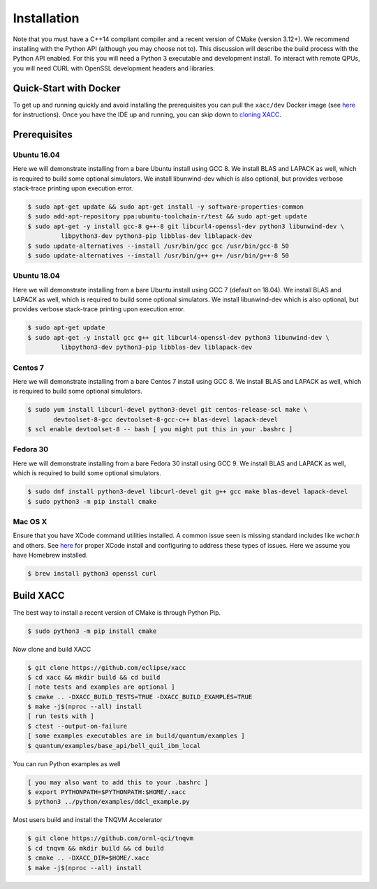 Installation
============

Note that you must have a C++14 compliant compiler and a recent version of CMake (version 3.12+). We
recommend installing with the Python API (although you may choose not to). This discussion will
describe the build process with the Python API enabled. For this you will need a Python 3 executable and
development install. To interact with remote QPUs, you will need CURL with OpenSSL development
headers and libraries.

Quick-Start with Docker
-----------------------
To get up and running quickly and avoid installing the prerequisites you can
pull the ``xacc/dev`` Docker image (see `here <https://xacc.readthedocs.io/en/latest/developers.html#quick-start-with-docker>`_ for instructions).
Once you have the IDE up and running, you can skip down to `cloning XACC <https://xacc.readthedocs.io/en/latest/install.html#build-xacc>`_.


Prerequisites
-------------
Ubuntu 16.04
++++++++++++
Here we will demonstrate installing from a bare Ubuntu install using GCC 8. We
install BLAS and LAPACK as well, which is required to build some optional simulators.
We install libunwind-dev which is also optional, but provides verbose stack-trace printing
upon execution error.

.. code:: bash

   $ sudo apt-get update && sudo apt-get install -y software-properties-common
   $ sudo add-apt-repository ppa:ubuntu-toolchain-r/test && sudo apt-get update
   $ sudo apt-get -y install gcc-8 g++-8 git libcurl4-openssl-dev python3 libunwind-dev \
            libpython3-dev python3-pip libblas-dev liblapack-dev
   $ sudo update-alternatives --install /usr/bin/gcc gcc /usr/bin/gcc-8 50
   $ sudo update-alternatives --install /usr/bin/g++ g++ /usr/bin/g++-8 50

Ubuntu 18.04
++++++++++++
Here we will demonstrate installing from a bare Ubuntu install using GCC 7 (default on 18.04). We
install BLAS and LAPACK as well, which is required to build some optional simulators.
We install libunwind-dev which is also optional, but provides verbose stack-trace printing
upon execution error.

.. code:: bash

   $ sudo apt-get update
   $ sudo apt-get -y install gcc g++ git libcurl4-openssl-dev python3 libunwind-dev \
            libpython3-dev python3-pip libblas-dev liblapack-dev

Centos 7
++++++++
Here we will demonstrate installing from a bare Centos 7 install using GCC 8. We
install BLAS and LAPACK as well, which is required to build some optional simulators.

.. code:: bash

   $ sudo yum install libcurl-devel python3-devel git centos-release-scl make \
          devtoolset-8-gcc devtoolset-8-gcc-c++ blas-devel lapack-devel
   $ scl enable devtoolset-8 -- bash [ you might put this in your .bashrc ]

Fedora 30
+++++++++
Here we will demonstrate installing from a bare Fedora 30 install using GCC 9. We
install BLAS and LAPACK as well, which is required to build some optional simulators.

.. code:: bash

   $ sudo dnf install python3-devel libcurl-devel git g++ gcc make blas-devel lapack-devel
   $ sudo python3 -m pip install cmake

Mac OS X
+++++++++
Ensure that you have XCode command utilities installed. A common issue seen is missing
standard includes like `wchar.h` and others. See `here <https://stackoverflow.com/a/52530212>`_
for proper XCode install and configuring to address these types of issues. Here we assume you
have Homebrew installed.

.. code:: bash

   $ brew install python3 openssl curl

Build XACC
----------
The best way to install a recent version of CMake is through Python Pip.

.. code:: bash

   $ sudo python3 -m pip install cmake

Now clone and build XACC

.. code:: bash

   $ git clone https://github.com/eclipse/xacc
   $ cd xacc && mkdir build && cd build
   [ note tests and examples are optional ]
   $ cmake .. -DXACC_BUILD_TESTS=TRUE -DXACC_BUILD_EXAMPLES=TRUE
   $ make -j$(nproc --all) install
   [ run tests with ]
   $ ctest --output-on-failure
   [ some examples executables are in build/quantum/examples ]
   $ quantum/examples/base_api/bell_quil_ibm_local

You can run Python examples as well

.. code:: bash

   [ you may also want to add this to your .bashrc ]
   $ export PYTHONPATH=$PYTHONPATH:$HOME/.xacc
   $ python3 ../python/examples/ddcl_example.py

Most users build and install the TNQVM Accelerator

.. code:: bash

   $ git clone https://github.com/ornl-qci/tnqvm
   $ cd tnqvm && mkdir build && cd build
   $ cmake .. -DXACC_DIR=$HOME/.xacc
   $ make -j$(nproc --all) install

